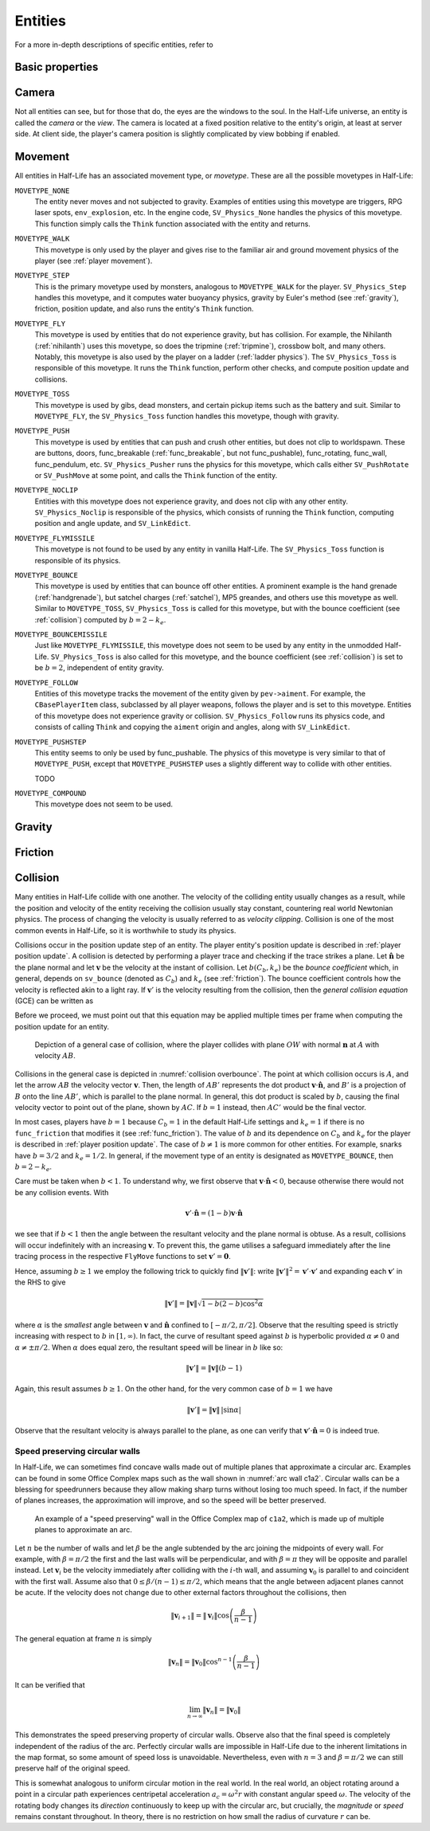 .. _entities:

Entities
========

.. TODO: entities get removed if moving too fast

For a more in-depth descriptions of specific entities, refer to

Basic properties
----------------

Camera
------

Not all entities can see, but for those that do, the eyes are the windows to the soul. In the Half-Life universe, an entity is called the *camera* or the *view*. The camera is located at a fixed position relative to the entity's origin, at least at server side. At client side, the player's camera position is slightly complicated by view bobbing if enabled.

.. TODO: origin, velocity, body target, etc

Movement
--------

.. TODO: how position, velocity is stepped through time

All entities in Half-Life has an associated movement type, or *movetype*. These
are all the possible movetypes in Half-Life:

``MOVETYPE_NONE``
   The entity never moves and not subjected to gravity. Examples of entities
   using this movetype are triggers, RPG laser spots, ``env_explosion``, etc. In
   the engine code, ``SV_Physics_None`` handles the physics of this movetype.
   This function simply calls the ``Think`` function associated with the entity
   and returns.

``MOVETYPE_WALK``
   This movetype is only used by the player and gives rise to the familiar air
   and ground movement physics of the player (see :ref:`player movement`).

``MOVETYPE_STEP``
   This is the primary movetype used by monsters, analogous to ``MOVETYPE_WALK``
   for the player. ``SV_Physics_Step`` handles this movetype, and it computes
   water buoyancy physics, gravity by Euler's method (see :ref:`gravity`),
   friction, position update, and also runs the entity's ``Think`` function.

``MOVETYPE_FLY``
   This movetype is used by entities that do not experience gravity, but has
   collision. For example, the Nihilanth (:ref:`nihilanth`) uses this movetype,
   so does the tripmine (:ref:`tripmine`), crossbow bolt, and many others.
   Notably, this movetype is also used by the player on a ladder (:ref:`ladder
   physics`). The ``SV_Physics_Toss`` is responsible of this movetype. It runs
   the ``Think`` function, perform other checks, and compute position update and
   collisions.

   .. TODO talk about the SV_AngularMove somewhere, also in MOVETYPE_FLY there
      is no friction, but other movetypes within SV_Physics_Toss does have it.

``MOVETYPE_TOSS``
   This movetype is used by gibs, dead monsters, and certain pickup items such
   as the battery and suit. Similar to ``MOVETYPE_FLY``, the ``SV_Physics_Toss``
   function handles this movetype, though with gravity.

``MOVETYPE_PUSH``
   This movetype is used by entities that can push and crush other entities, but
   does not clip to worldspawn. These are buttons, doors, func_breakable
   (:ref:`func_breakable`, but not func_pushable), func_rotating, func_wall,
   func_pendulum, etc. ``SV_Physics_Pusher`` runs the physics for this movetype,
   which calls either ``SV_PushRotate`` or ``SV_PushMove`` at some point, and
   calls the ``Think`` function of the entity.

``MOVETYPE_NOCLIP``
   Entities with this movetype does not experience gravity, and does not clip
   with any other entity. ``SV_Physics_Noclip`` is responsible of the physics,
   which consists of running the ``Think`` function, computing position and
   angle update, and ``SV_LinkEdict``.

``MOVETYPE_FLYMISSILE``
   This movetype is not found to be used by any entity in vanilla Half-Life. The
   ``SV_Physics_Toss`` function is responsible of its physics.

``MOVETYPE_BOUNCE``
   This movetype is used by entities that can bounce off other entities. A
   prominent example is the hand grenade (:ref:`handgrenade`), but satchel
   charges (:ref:`satchel`), MP5 greandes, and others use this movetype as well.
   Similar to ``MOVETYPE_TOSS``, ``SV_Physics_Toss`` is called for this
   movetype, but with the bounce coefficient (see :ref:`collision`) computed by
   :math:`b = 2 - k_e`.

``MOVETYPE_BOUNCEMISSILE``
   Just like ``MOVETYPE_FLYMISSILE``, this movetype does not seem to be used by
   any entity in the unmodded Half-Life. ``SV_Physics_Toss`` is also called for
   this movetype, and the bounce coefficient (see :ref:`collision`) is set to be
   :math:`b = 2`, independent of entity gravity.

``MOVETYPE_FOLLOW``
   Entities of this movetype tracks the movement of the entity given by
   ``pev->aiment``. For example, the ``CBasePlayerItem`` class, subclassed by
   all player weapons, follows the player and is set to this movetype. Entities
   of this movetype does not experience gravity or collision.
   ``SV_Physics_Follow`` runs its physics code, and consists of calling
   ``Think`` and copying the ``aiment`` origin and angles, along with
   ``SV_LinkEdict``.

``MOVETYPE_PUSHSTEP``
   This entity seems to only be used by func_pushable. The physics of this
   movetype is very similar to that of ``MOVETYPE_PUSH``, except that
   ``MOVETYPE_PUSHSTEP`` uses a slightly different way to collide with other
   entities.

   TODO

``MOVETYPE_COMPOUND``
   This movetype does not seem to be used.

.. _gravity:

Gravity
-------

.. TODO: player gravity is computed differently, with leapfrog integration

.. _friction:

Friction
--------

.. Hitboxes
.. --------

.. TODO: hitboxes briefly but refer reader to damage chapter

.. _collision:

Collision
---------

Many entities in Half-Life collide with one another.  The velocity of the
colliding entity usually changes as a result, while the position and velocity
of the entity receiving the collision usually stay constant, countering real
world Newtonian physics.  The process of changing the velocity is usually
referred to as *velocity clipping*.  Collision is one of the most common events
in Half-Life, so it is worthwhile to study its physics.

Collisions occur in the position update step of an entity. The player entity's position update is described in :ref:`player position update`. A collision is detected by performing a player trace and checking if the trace strikes a plane. Let :math:`\mathbf{\hat{n}}` be the
plane normal and let :math:`\mathbf{v}` be the velocity at the instant of
collision.  Let :math:`b(C_b, k_e)` be the *bounce coefficient* which, in general, depends on ``sv_bounce`` (denoted as :math:`C_b`) and :math:`k_e`
(see :ref:`friction`).  The bounce coefficient controls how the velocity is
reflected akin to a light ray.  If :math:`\mathbf{v}'` is the velocity
resulting from the collision, then the *general collision equation* (GCE) can
be written as

.. math:: \mathbf{v}' = \mathbf{v} - b(C_b, k_e) \left( \mathbf{v} \cdot \mathbf{\hat{n}} \right)
          \mathbf{\hat{n}}
   :label: general collision equation

Before we proceed, we must point out that this equation may be applied multiple times per frame when computing the position update for an entity.

.. figure:: images/collision-overbounce.svg
   :name: collision overbounce

   Depiction of a general case of collision, where the player collides with plane :math:`\mathit{OW}` with normal :math:`\mathbf{n}` at :math:`A` with velocity :math:`\mathit{AB}`.

Collisions in the general case is depicted in :numref:`collision overbounce`. The point at which collision occurs is :math:`A`, and let the arrow :math:`\mathit{AB}` the velocity vector :math:`\mathbf{v}`. Then, the length of :math:`\mathit{AB'}` represents the dot product :math:`\mathbf{v} \cdot \mathbf{\hat{n}}`, and :math:`B'` is a projection of :math:`B` onto the line :math:`\mathit{AB'}`, which is parallel to the plane normal. In general, this dot product is scaled by :math:`b`, causing the final velocity vector to point out of the plane, shown by :math:`\mathit{AC}`. If :math:`b = 1` instead, then :math:`\mathit{AC'}` would be the final vector.

In most cases, players have :math:`b = 1` because :math:`C_b = 1` in the default Half-Life settings and :math:`k_e = 1` if there is no ``func_friction`` that modifies it (see :ref:`func_friction`). The value of :math:`b` and its dependence on :math:`C_b` and :math:`k_e` for the player is described in :ref:`player position update`. The case of :math:`b \ne 1` is more common for other entities.
For example, snarks have :math:`b = 3/2` and :math:`k_e = 1/2`.  In general, if
the movement type of an entity is designated as ``MOVETYPE_BOUNCE``, then
:math:`b = 2 - k_e`.

Care must be taken when :math:`b < 1`.  To understand why, we first observe
that :math:`\mathbf{v} \cdot \mathbf{\hat{n}} < 0`, because otherwise there
would not be any collision events.  With

.. math:: \mathbf{v}' \cdot \mathbf{\hat{n}} = (1 - b) \mathbf{v} \cdot
          \mathbf{\hat{n}}

we see that if :math:`b < 1` then the angle between the resultant velocity and
the plane normal is obtuse.  As a result, collisions will occur indefinitely
with an increasing :math:`\mathbf{v}`.  To prevent this, the game utilises a
safeguard immediately after the line tracing process in the respective
``FlyMove`` functions to set :math:`\mathbf{v}' = \mathbf{0}`.

Hence, assuming :math:`b \ge 1` we employ the following trick to quickly find
:math:`\lVert\mathbf{v}'\rVert`: write :math:`\lVert\mathbf{v}'\rVert^2 =
\mathbf{v}' \cdot \mathbf{v}'` and expanding each :math:`\mathbf{v}'` in the
RHS to give

.. math:: \lVert\mathbf{v}'\rVert = \lVert\mathbf{v}\rVert \sqrt{1 - b(2 - b)
          \cos^2 \alpha}

where :math:`\alpha` is the *smallest* angle between :math:`\mathbf{v}` and
:math:`\mathbf{\hat{n}}` confined to :math:`[-\pi/2, \pi/2]`.  Observe that the
resulting speed is strictly increasing with respect to :math:`b` in :math:`[1,
\infty)`.  In fact, the curve of resultant speed against :math:`b` is
hyperbolic provided :math:`\alpha \ne 0` and :math:`\alpha \ne \pm\pi/2`.  When
:math:`\alpha` does equal zero, the resultant speed will be linear in :math:`b`
like so:

.. math:: \lVert\mathbf{v}'\rVert = \lVert\mathbf{v}\rVert (b - 1)

Again, this result assumes :math:`b \ge 1`.  On the other hand, for the very
common case of :math:`b = 1` we have

.. math:: \lVert\mathbf{v}'\rVert = \lVert\mathbf{v}\rVert \,
          \lvert\sin\alpha\rvert

Observe that the resultant velocity is always parallel to the plane, as one can
verify that :math:`\mathbf{v}' \cdot \mathbf{\hat{n}} = 0` is indeed true.

Speed preserving circular walls
~~~~~~~~~~~~~~~~~~~~~~~~~~~~~~~

In Half-Life, we can sometimes find concave walls made out of multiple planes
that approximate a circular arc. Examples can be found in some Office Complex
maps such as the wall shown in :numref:`arc wall c1a2`. Circular walls can be a
blessing for speedrunners because they allow making sharp turns without losing
too much speed. In fact, if the number of planes increases, the approximation
will improve, and so the speed will be better preserved.

.. figure:: images/speed-preserving-c1a2.jpg
   :name: arc wall c1a2

   An example of a "speed preserving" wall in the Office Complex map of
   ``c1a2``, which is made up of multiple planes to approximate an arc.

.. figure:: images/circular-wall.svg

Let :math:`n` be the number of walls and let :math:`\beta` be the angle
subtended by the arc joining the midpoints of every wall. For example, with
:math:`\beta = \pi/2` the first and the last walls will be perpendicular, and
with :math:`\beta = \pi` they will be opposite and parallel instead. Let
:math:`\mathbf{v}_i` be the velocity immediately after colliding with the
:math:`i`-th wall, and assuming :math:`\mathbf{v}_0` is parallel to and
coincident with the first wall. Assume also that :math:`0 \le \beta / (n-1) \le
\pi/2`, which means that the angle between adjacent planes cannot be acute. If
the velocity does not change due to other external factors throughout the
collisions, then

.. math:: \lVert\mathbf{v}_{i+1}\rVert = \lVert\mathbf{v}_i\rVert \cos \left(
          \frac{\beta}{n - 1} \right)

The general equation at frame :math:`n` is simply

.. math:: \lVert\mathbf{v}_n\rVert = \lVert\mathbf{v}_0\rVert \cos^{n-1} \left(
          \frac{\beta}{n-1} \right)

It can be verified that

.. math:: \lim_{n \to \infty} \lVert\mathbf{v}_n\rVert = \lVert\mathbf{v}_0\rVert

This demonstrates the speed preserving property of circular walls. Observe also
that the final speed is completely independent of the radius of the arc.
Perfectly circular walls are impossible in Half-Life due to the inherent
limitations in the map format, so some amount of speed loss is unavoidable.
Nevertheless, even with :math:`n = 3` and :math:`\beta = \pi/2` we can still
preserve half of the original speed.

This is somewhat analogous to uniform circular motion in the real world. In the
real world, an object rotating around a point in a circular path experiences
centripetal acceleration :math:`a_c = \omega^2 r` with constant angular speed
:math:`\omega`. The velocity of the rotating body changes its *direction*
continuously to keep up with the circular arc, but crucially, the *magnitude* or
*speed* remains constant throughout. In theory, there is no restriction on how
small the radius of curvature :math:`r` can be.
